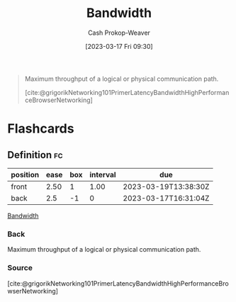 :PROPERTIES:
:ID:       d8a227fc-1de2-4dc8-bfc1-236ac1531f69
:LAST_MODIFIED: [2023-03-18 Sat 06:38]
:END:
#+title: Bandwidth
#+hugo_custom_front_matter: :slug "d8a227fc-1de2-4dc8-bfc1-236ac1531f69"
#+author: Cash Prokop-Weaver
#+date: [2023-03-17 Fri 09:30]
#+filetags: :concept:

#+begin_quote
Maximum throughput of a logical or physical communication path.

[cite:@grigorikNetworking101PrimerLatencyBandwidthHighPerformanceBrowserNetworking]
#+end_quote
* Flashcards
** Definition :fc:
:PROPERTIES:
:CREATED: [2023-03-17 Fri 09:30]
:FC_CREATED: 2023-03-17T16:31:04Z
:FC_TYPE:  double
:ID:       608c328b-0dc0-4a6e-88c3-ba709ec4cf68
:END:
:REVIEW_DATA:
| position | ease | box | interval | due                  |
|----------+------+-----+----------+----------------------|
| front    | 2.50 |   1 |     1.00 | 2023-03-19T13:38:30Z |
| back     |  2.5 |  -1 |        0 | 2023-03-17T16:31:04Z |
:END:

[[id:d8a227fc-1de2-4dc8-bfc1-236ac1531f69][Bandwidth]]

*** Back
Maximum throughput of a logical or physical communication path.
*** Source
[cite:@grigorikNetworking101PrimerLatencyBandwidthHighPerformanceBrowserNetworking]
#+print_bibliography: